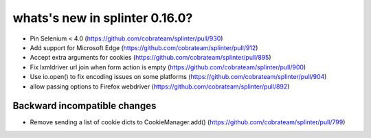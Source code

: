 .. Copyright 2021 splinter authors. All rights reserved.
   Use of this source code is governed by a BSD-style
   license that can be found in the LICENSE file.

.. meta::
    :description: New splinter features on version 0.16.0.
    :keywords: splinter 0.16.0, news

whats's new in splinter 0.16.0?
===============================

* Pin Selenium < 4.0 (https://github.com/cobrateam/splinter/pull/930)
* Add support for Microsoft Edge (https://github.com/cobrateam/splinter/pull/912)
* Accept extra arguments for cookies (https://github.com/cobrateam/splinter/pull/895)
* Fix lxmldriver url join when form action is empty (https://github.com/cobrateam/splinter/pull/900)
* Use io.open() to fix encoding issues on some platforms (https://github.com/cobrateam/splinter/pull/904)
* allow passing options to Firefox webdriver (https://github.com/cobrateam/splinter/pull/892)

Backward incompatible changes
-----------------------------
* Remove sending a list of cookie dicts to CookieManager.add() (https://github.com/cobrateam/splinter/pull/799)

